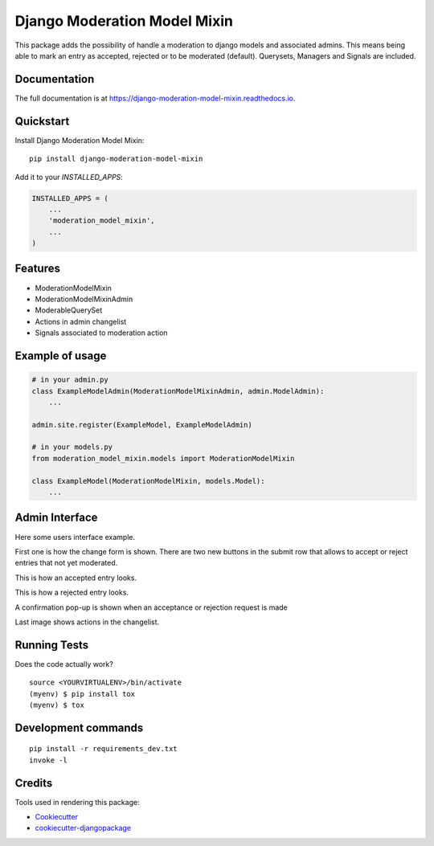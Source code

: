 =============================
Django Moderation Model Mixin
=============================

.. image:: https://badge.fury.io/py/django-moderation-model-mixin.svg/?style=flat-square
    :target: https://badge.fury.io/py/django-moderation-model-mixin

.. image:: https://readthedocs.org/projects/pip/badge/?version=latest&style=flat-square
    :target: https://django-moderation-model-mixin.readthedocs.io/en/latest/

.. image:: https://img.shields.io/coveralls/github/frankhood/django-moderation-model-mixin/master?style=flat-square
    :target: https://coveralls.io/github/frankhood/django-moderation-model-mixin?branch=master
    :alt: Coverage Status

This package adds the possibility of handle a moderation to django models and associated admins.
This means being able to mark an entry as accepted, rejected or to be moderated (default).
Querysets, Managers and Signals are included.


Documentation
-------------

The full documentation is at https://django-moderation-model-mixin.readthedocs.io.

Quickstart
----------

Install Django Moderation Model Mixin::

    pip install django-moderation-model-mixin

Add it to your `INSTALLED_APPS`:

.. code-block:: python

    INSTALLED_APPS = (
        ...
        'moderation_model_mixin',
        ...
    )

Features
--------

* ModerationModelMixin
* ModerationModelMixinAdmin
* ModerableQuerySet
* Actions in admin changelist
* Signals associated to moderation action

Example of usage
----------------
.. code-block:: python

    # in your admin.py
    class ExampleModelAdmin(ModerationModelMixinAdmin, admin.ModelAdmin):
        ...

    admin.site.register(ExampleModel, ExampleModelAdmin)

    # in your models.py
    from moderation_model_mixin.models import ModerationModelMixin

    class ExampleModel(ModerationModelMixin, models.Model):
        ...

Admin Interface
---------------

Here some users interface example.

First one is how the change form is shown. There are two new buttons in the submit row that allows to accept or reject entries that not yet moderated.

.. image:: docs/images/not_moderated_instance.png
    :alt: Not moderated instance image

This is how an accepted entry looks.

.. image:: docs/images/accepted_instance.png
    :alt: Accepted instance image

This is how a rejected entry looks.

.. image:: docs/images/rejected_instance.png
    :alt: Rejected instance image

A confirmation pop-up is shown when an acceptance or rejection request is made

.. image:: docs/images/pop_up.png
    :alt: Pop-up image

Last image shows actions in the changelist.

.. image:: docs/images/actions_available.png
    :alt: Actions image


Running Tests
-------------

Does the code actually work?

::

    source <YOURVIRTUALENV>/bin/activate
    (myenv) $ pip install tox
    (myenv) $ tox


Development commands
---------------------

::

    pip install -r requirements_dev.txt
    invoke -l


Credits
-------

Tools used in rendering this package:

*  Cookiecutter_
*  `cookiecutter-djangopackage`_

.. _Cookiecutter: https://github.com/audreyr/cookiecutter
.. _`cookiecutter-djangopackage`: https://github.com/pydanny/cookiecutter-djangopackage
